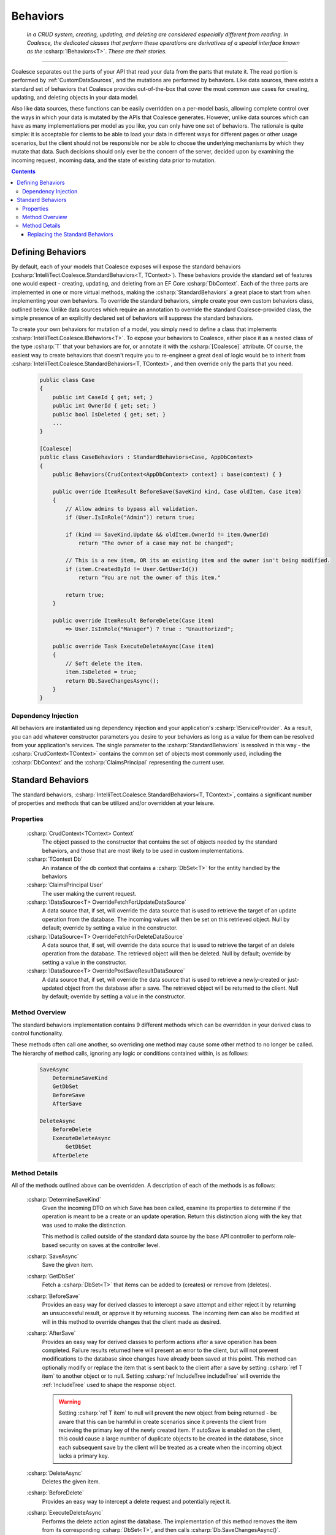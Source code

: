 .. _CustomBehaviors:



Behaviors
=========

    *In a CRUD system, creating, updating, and deleting are considered especially different from reading. In Coalesce, the dedicated classes that perform these operations are derivatives of a special interface known as the* :csharp:`IBehaviors<T>`. *These are their stories*.

.. please dont get rid of my law & order copypasta. - andrew

----

Coalesce separates out the parts of your API that read your data from the parts that mutate it. The read portion is performed by :ref:`CustomDataSources`, and the mutations are performed by behaviors. Like data sources, there exists a standard set of behaviors that Coalesce provides out-of-the-box that cover the most common use cases for creating, updating, and deleting objects in your data model.

Also like data sources, these functions can be easily overridden on a per-model basis, allowing complete control over the ways in which your data is mutated by the APIs that Coalesce generates. However, unlike data sources which can have as many implementations per model as you like, you can only have one set of behaviors. The rationale is quite simple: it is acceptable for clients to be able to load your data in different ways for different pages or other usage scenarios, but the client should not be responsible nor be able to choose the underlying mechanisms by which they mutate that data. Such decisions should only ever be the concern of the server, decided upon by examining the incoming request, incoming data, and the state of existing data prior to mutation.


.. contents:: Contents
    :local:

Defining Behaviors
------------------

By default, each of your models that Coalesce exposes will expose the standard behaviors (:csharp:`IntelliTect.Coalesce.StandardBehaviors<T, TContext>`). These behaviors provide the standard set of features one would expect - creating, updating, and deleting from an EF Core :csharp:`DbContext`. Each of the three parts are implemented in one or more virtual methods, making the :csharp:`StandardBehaviors` a great place to start from when implementing your own behaviors. To override the standard behaviors, simple create your own custom behaviors class, outlined below. Unlike data sources which require an annotation to override the standard Coalesce-provided class, the simple presence of an explicitly declared set of behaviors will suppress the standard behaviors.

To create your own behaviors for mutation of a model, you simply need to define a class that implements :csharp:`IntelliTect.Coalesce.IBehaviors<T>`. To expose your behaviors to Coalesce, either place it as a nested class of the type :csharp:`T` that your behaviors are for, or annotate it with the :csharp:`[Coalesce]` attribute. Of course, the easiest way to create behaviors that doesn't require you to re-engineer a great deal of logic would be to inherit from :csharp:`IntelliTect.Coalesce.StandardBehaviors<T, TContext>`, and then override only the parts that you need.

    .. code-block:: c#

        public class Case
        {
            public int CaseId { get; set; }
            public int OwnerId { get; set; }
            public bool IsDeleted { get; set; }
            ...
        }
        
        [Coalesce]
        public class CaseBehaviors : StandardBehaviors<Case, AppDbContext>
        {
            public Behaviors(CrudContext<AppDbContext> context) : base(context) { }

            public override ItemResult BeforeSave(SaveKind kind, Case oldItem, Case item)
            {
                // Allow admins to bypass all validation.
                if (User.IsInRole("Admin")) return true;

                if (kind == SaveKind.Update && oldItem.OwnerId != item.OwnerId)
                    return "The owner of a case may not be changed";

                // This is a new item, OR its an existing item and the owner isn't being modified.
                if (item.CreatedById != User.GetUserId())
                    return "You are not the owner of this item."

                return true;
            }

            public override ItemResult BeforeDelete(Case item) 
                => User.IsInRole("Manager") ? true : "Unauthorized";

            public override Task ExecuteDeleteAsync(Case item)
            {
                // Soft delete the item.
                item.IsDeleted = true;
                return Db.SaveChangesAsync();
            }
        }


Dependency Injection
''''''''''''''''''''

All behaviors are instantiated using dependency injection and your application's :csharp:`IServiceProvider`. As a result, you can add whatever constructor parameters you desire to your behaviors as long as a value for them can be resolved from your application's services. The single parameter to the :csharp:`StandardBehaviors` is resolved in this way - the :csharp:`CrudContext<TContext>` contains the common set of objects most commonly used, including the :csharp:`DbContext` and the :csharp:`ClaimsPrincipal` representing the current user.


.. _StandardBehaviors:

Standard Behaviors
------------------

The standard behaviors, :csharp:`IntelliTect.Coalesce.StandardBehaviors<T, TContext>`, contains a significant number of properties and methods that can be utilized and/or overridden at your leisure.

Properties
''''''''''

    :csharp:`CrudContext<TContext> Context`
        The object passed to the constructor that contains the set of objects needed by the standard behaviors, and those that are most likely to be used in custom implementations.
    :csharp:`TContext Db`
        An instance of the db context that contains a :csharp:`DbSet<T>` for the entity handled by the behaviors
    :csharp:`ClaimsPrincipal User`
        The user making the current request.
    :csharp:`IDataSource<T> OverrideFetchForUpdateDataSource`
        A data source that, if set, will override the data source that is used to retrieve the target of an update operation from the database. The incoming values will then be set on this retrieved object. Null by default; override by setting a value in the constructor.
    :csharp:`IDataSource<T> OverrideFetchForDeleteDataSource`
        A data source that, if set, will override the data source that is used to retrieve the target of an delete operation from the database. The retrieved object will then be deleted. Null by default; override by setting a value in the constructor.
    :csharp:`IDataSource<T> OverridePostSaveResultDataSource`
        A data source that, if set, will override the data source that is used to retrieve a newly-created or just-updated object from the database after a save. The retrieved object will be returned to the client. Null by default; override by setting a value in the constructor.

Method Overview
'''''''''''''''

The standard behaviors implementation contains 9 different methods which can be overridden in your derived class to control functionality. 

These methods often call one another, so overriding one method may cause some other method to no longer be called. The hierarchy of method calls, ignoring any logic or conditions contained within, is as follows:

    .. code-block:: c#

        SaveAsync
            DetermineSaveKind
            GetDbSet
            BeforeSave
            AfterSave

        DeleteAsync
            BeforeDelete
            ExecuteDeleteAsync
                GetDbSet
            AfterDelete

Method Details
''''''''''''''

All of the methods outlined above can be overridden. A description of each of the methods is as follows:

    :csharp:`DetermineSaveKind`
        Given the incoming DTO on which Save has been called, examine its properties to determine if the operation is meant to be a create or an update operation. Return this distinction along with the key that was used to make the distinction.

        This method is called outside of the standard data source by the base API controller to perform role-based security on saves at the controller level.

    :csharp:`SaveAsync`
        Save the given item.

    :csharp:`GetDbSet`
        Fetch a :csharp:`DbSet<T>` that items can be added to (creates) or remove from (deletes).
    
    :csharp:`BeforeSave`
        Provides an easy way for derived classes to intercept a save attempt and either reject it by returning an unsuccessful result, or approve it by returning success. The incoming item can also be modified at will in this method to override changes that the client made as desired.    

    :csharp:`AfterSave`
        Provides an easy way for derived classes to perform actions after a save operation has been completed. Failure results returned here will present an error to the client, but will not prevent modifications to the database since changes have already been saved at this point. This method can optionally modify or replace the item that is sent back to the client after a save by setting :csharp:`ref T item` to another object or to null. Setting :csharp:`ref IncludeTree includeTree` will override the :ref:`IncludeTree` used to shape the response object.

        .. warning::

            Setting :csharp:`ref T item` to null will prevent the new object from being returned - be aware that this can be harmful in create scenarios since it prevents the client from recieving the primary key of the newly created item. If autoSave is enabled on the client, this could cause a large number of duplicate objects to be created in the database, since each subsequent save by the client will be treated as a create when the incoming object lacks a primary key.

    :csharp:`DeleteAsync`
        Deletes the given item.

    :csharp:`BeforeDelete`
        Provides an easy way to intercept a delete request and potentially reject it.

    :csharp:`ExecuteDeleteAsync`
        Performs the delete action aginst the database. The implementation of this method removes the item from its corresponding :csharp:`DbSet<T>`, and then calls :csharp:`Db.SaveChangesAsync()`. 

        Overriding this allows for changing this row-deletion implementation to something else, like setting of a soft delete flag, or copying the data into another archival table before deleting.

    :csharp:`AfterDelete`
        Allows for performing any sort of cleanup actions after a delete has completed. This method offers no chance to return feedback to the client, so make sure any necessary feedback is done in :csharp:`BeforeDelete`.



Replacing the Standard Behaviors
................................

You can, of course, create a custom base behaviors class that all your custom implementations inherit from. But, what if you want to override the standard behaviors across your entire application, so that :csharp:`StandardBehaviors<,>` will never be instantiated? You can do that too!

Simply create a class that implements :csharp:`IEntityFrameworkBehaviors<,>` (the :csharp:`StandardBehaviors<,>` already does - feel free to inherit from it), then register it at application startup like so:


    .. code-block:: c#

        public class MyBehaviors<T, TContext> : StandardBehaviors<T, TContext>
            where T : class, new()
            where TContext : DbContext
        {
            public MyBehaviors(CrudContext<TContext> context) : base(context)
            {
            }

            ...
        }

    .. code-block:: c#

        public void ConfigureServices(IServiceCollection services)
        {
            services.AddCoalesce(b =>
            {
                b.AddContext<AppDbContext>();
                b.UseDefaultBehaviors(typeof(MyBehaviors<,>));
            });

Your custom behaviors class must have the same generic type parameters - :csharp:`<T, TContext>`. Otherwise, the Microsoft.Extensions.DependencyInjection service provider won't know how to inject it.